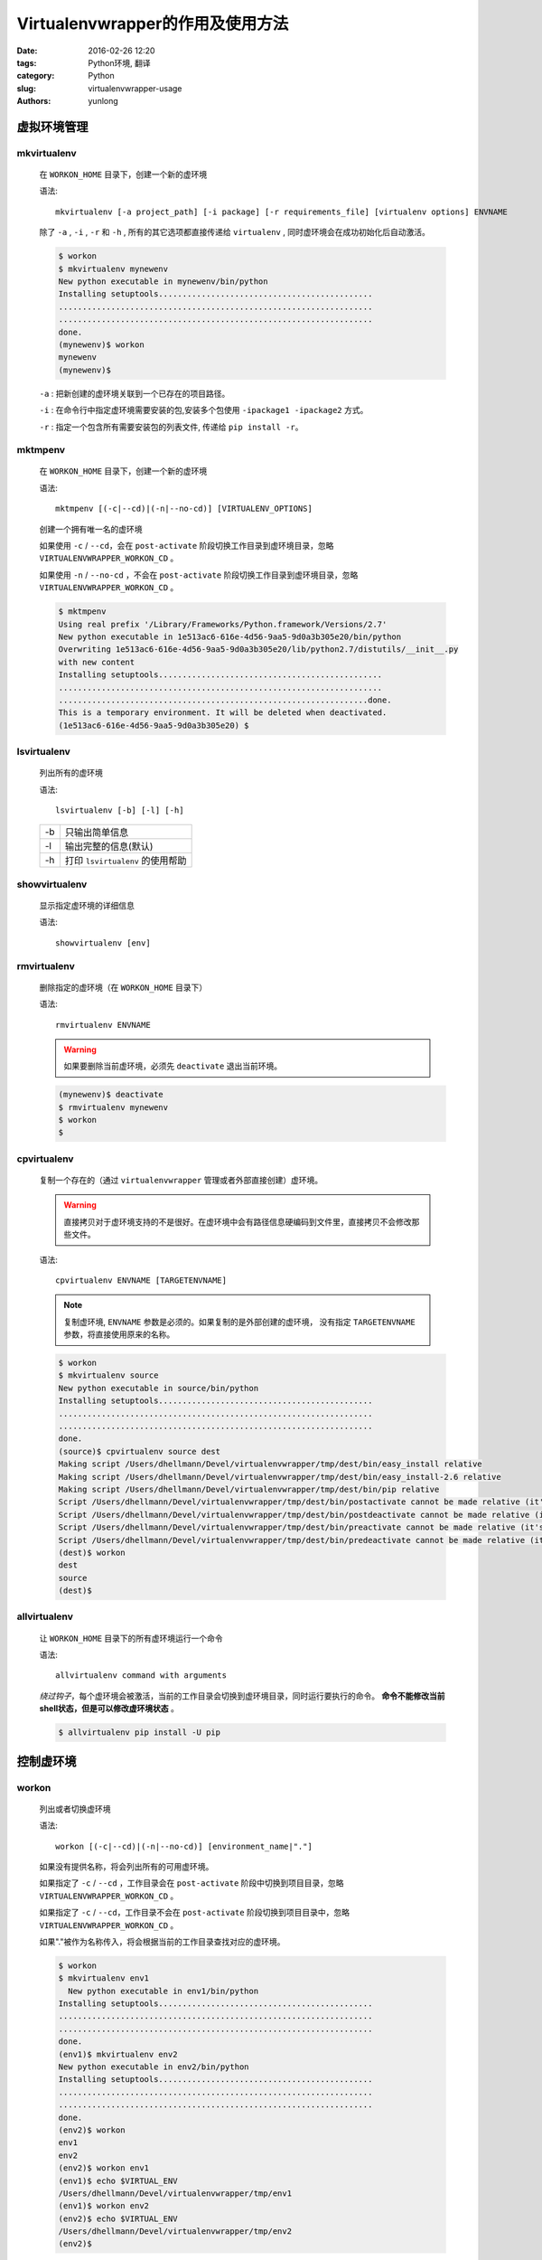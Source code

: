 Virtualenvwrapper的作用及使用方法
###################################

:date: 2016-02-26 12:20
:tags: Python环境, 翻译
:category: Python
:slug: virtualenvwrapper-usage
:authors: yunlong


虚拟环境管理
------------

mkvirtualenv
^^^^^^^^^^^^^

    在 ``WORKON_HOME`` 目录下，创建一个新的虚环境

    语法::

        mkvirtualenv [-a project_path] [-i package] [-r requirements_file] [virtualenv options] ENVNAME

    除了 ``-a`` , ``-i`` , ``-r`` 和 ``-h`` , 所有的其它选项都直接传递给 ``virtualenv`` , 同时虚环境会在成功初始化后自动激活。

    .. code-block:: bash

        $ workon
        $ mkvirtualenv mynewenv
        New python executable in mynewenv/bin/python
        Installing setuptools.............................................
        ..................................................................
        ..................................................................
        done.
        (mynewenv)$ workon
        mynewenv
        (mynewenv)$

    ``-a`` : 把新创建的虚环境关联到一个已存在的项目路径。

    ``-i`` : 在命令行中指定虚环境需要安装的包,安装多个包使用 ``-ipackage1 -ipackage2`` 方式。

    ``-r`` : 指定一个包含所有需要安装包的列表文件, 传递给 ``pip install -r``。


mktmpenv
^^^^^^^^^

    在 ``WORKON_HOME`` 目录下，创建一个新的虚环境

    语法::

        mktmpenv [(-c|--cd)|(-n|--no-cd)] [VIRTUALENV_OPTIONS]

    创建一个拥有唯一名的虚环境

    如果使用 ``-c`` / ``--cd``，会在 ``post-activate`` 阶段切换工作目录到虚环境目录，忽略 ``VIRTUALENVWRAPPER_WORKON_CD`` 。

    如果使用 ``-n`` / ``--no-cd`` ，不会在 ``post-activate`` 阶段切换工作目录到虚环境目录，忽略 ``VIRTUALENVWRAPPER_WORKON_CD`` 。

    .. code-block:: bash

        $ mktmpenv
        Using real prefix '/Library/Frameworks/Python.framework/Versions/2.7'
        New python executable in 1e513ac6-616e-4d56-9aa5-9d0a3b305e20/bin/python
        Overwriting 1e513ac6-616e-4d56-9aa5-9d0a3b305e20/lib/python2.7/distutils/__init__.py
        with new content
        Installing setuptools...............................................
        ....................................................................
        .................................................................done.
        This is a temporary environment. It will be deleted when deactivated.
        (1e513ac6-616e-4d56-9aa5-9d0a3b305e20) $


lsvirtualenv
^^^^^^^^^^^^^

    列出所有的虚环境

    语法::

        lsvirtualenv [-b] [-l] [-h]

    ==== ================================
    -b   只输出简单信息
    -l   输出完整的信息(默认)
    -h   打印 ``lsvirtualenv`` 的使用帮助
    ==== ================================


showvirtualenv
^^^^^^^^^^^^^^^

    显示指定虚环境的详细信息

    语法::

        showvirtualenv [env]


rmvirtualenv
^^^^^^^^^^^^^

    删除指定的虚环境（在 ``WORKON_HOME`` 目录下）

    语法::

        rmvirtualenv ENVNAME

    .. warning::

        如果要删除当前虚环境，必须先 ``deactivate`` 退出当前环境。

    .. code-block:: bash

        (mynewenv)$ deactivate
        $ rmvirtualenv mynewenv
        $ workon
        $


cpvirtualenv
^^^^^^^^^^^^^

    复制一个存在的（通过 ``virtualenvwrapper`` 管理或者外部直接创建）虚环境。

    .. warning::

        直接拷贝对于虚环境支持的不是很好。在虚环境中会有路径信息硬编码到文件里，直接拷贝不会修改那些文件。

    语法::

        cpvirtualenv ENVNAME [TARGETENVNAME]

    .. note::

        复制虚环境, ``ENVNAME`` 参数是必须的。如果复制的是外部创建的虚环境，
        没有指定 ``TARGETENVNAME`` 参数，将直接使用原来的名称。

    .. code-block:: bash

        $ workon
        $ mkvirtualenv source
        New python executable in source/bin/python
        Installing setuptools.............................................
        ..................................................................
        ..................................................................
        done.
        (source)$ cpvirtualenv source dest
        Making script /Users/dhellmann/Devel/virtualenvwrapper/tmp/dest/bin/easy_install relative
        Making script /Users/dhellmann/Devel/virtualenvwrapper/tmp/dest/bin/easy_install-2.6 relative
        Making script /Users/dhellmann/Devel/virtualenvwrapper/tmp/dest/bin/pip relative
        Script /Users/dhellmann/Devel/virtualenvwrapper/tmp/dest/bin/postactivate cannot be made relative (it's not a normal script that starts with #!/Users/dhellmann/Devel/virtualenvwrapper/tmp/dest/bin/python)
        Script /Users/dhellmann/Devel/virtualenvwrapper/tmp/dest/bin/postdeactivate cannot be made relative (it's not a normal script that starts with #!/Users/dhellmann/Devel/virtualenvwrapper/tmp/dest/bin/python)
        Script /Users/dhellmann/Devel/virtualenvwrapper/tmp/dest/bin/preactivate cannot be made relative (it's not a normal script that starts with #!/Users/dhellmann/Devel/virtualenvwrapper/tmp/dest/bin/python)
        Script /Users/dhellmann/Devel/virtualenvwrapper/tmp/dest/bin/predeactivate cannot be made relative (it's not a normal script that starts with #!/Users/dhellmann/Devel/virtualenvwrapper/tmp/dest/bin/python)
        (dest)$ workon
        dest
        source
        (dest)$


allvirtualenv
^^^^^^^^^^^^^^

    让 ``WORKON_HOME`` 目录下的所有虚环境运行一个命令

    语法::

        allvirtualenv command with arguments

    *绕过钩子*，每个虚环境会被激活，当前的工作目录会切换到虚环境目录，同时运行要执行的命令。
    **命令不能修改当前shell状态，但是可以修改虚环境状态** 。

    .. code-block:: bash

        $ allvirtualenv pip install -U pip


控制虚环境
----------

workon
^^^^^^

    列出或者切换虚环境

    语法::

        workon [(-c|--cd)|(-n|--no-cd)] [environment_name|"."]

    如果没有提供名称，将会列出所有的可用虚环境。

    如果指定了 ``-c`` / ``--cd`` ，工作目录会在 ``post-activate`` 阶段中切换到项目目录，忽略 ``VIRTUALENVWRAPPER_WORKON_CD`` 。

    如果指定了 ``-c`` / ``--cd``，工作目录不会在 ``post-activate`` 阶段切换到项目目录中，忽略 ``VIRTUALENVWRAPPER_WORKON_CD`` 。

    如果"."被作为名称传入，将会根据当前的工作目录查找对应的虚环境。

    .. code-block:: bash

        $ workon
        $ mkvirtualenv env1
          New python executable in env1/bin/python
        Installing setuptools.............................................
        ..................................................................
        ..................................................................
        done.
        (env1)$ mkvirtualenv env2
        New python executable in env2/bin/python
        Installing setuptools.............................................
        ..................................................................
        ..................................................................
        done.
        (env2)$ workon
        env1
        env2
        (env2)$ workon env1
        (env1)$ echo $VIRTUAL_ENV
        /Users/dhellmann/Devel/virtualenvwrapper/tmp/env1
        (env1)$ workon env2
        (env2)$ echo $VIRTUAL_ENV
        /Users/dhellmann/Devel/virtualenvwrapper/tmp/env2
        (env2)$


deactivate
^^^^^^^^^^^

    退出当前虚环境

    语法::

        deactivate

    .. note::

        这个命令是 ``virtualenv`` 的一个命令，但是像 ``activate`` 一样， 被封装提供了之前或之后的钩子来处理额外的操作。

    .. code-block:: bash

        $ workon
        $ echo $VIRTUAL_ENV

        $ mkvirtualenv env1
        New python executable in env1/bin/python
        Installing setuptools.............................................
        ..................................................................
        ..................................................................
        done.
        (env1)$ echo $VIRTUAL_ENV
        /Users/dhellmann/Devel/virtualenvwrapper/tmp/env1
        (env1)$ deactivate
        $ echo $VIRTUAL_ENV

        $


快速定位到虚环境
----------------


cdvirtualenv
^^^^^^^^^^^^^

    改变当前的工作目录到虚环境目录( ``VIRTUAL_ENV`` )

    语法::

        cdvirtualenv [subdir]

    调用 ``cdvirtualenv`` 改变当前的工作目录到虚环境目录，也可以指定到虚环境目录中的子目录。

    .. code-block:: bash

        $ mkvirtualenv env1
        New python executable in env1/bin/python
        Installing setuptools.............................................
        ..................................................................
        ..................................................................
        done.
        (env1)$ echo $VIRTUAL_ENV
        /Users/dhellmann/Devel/virtualenvwrapper/tmp/env1
        (env1)$ cdvirtualenv
        (env1)$ pwd
        /Users/dhellmann/Devel/virtualenvwrapper/tmp/env1
        (env1)$ cdvirtualenv bin
        (env1)$ pwd
        /Users/dhellmann/Devel/virtualenvwrapper/tmp/env1/bin


cdsitepackages
^^^^^^^^^^^^^^^

    改变当前的工作目录到虚环境目录( ``VIRTUAL_ENV`` )中的 ``site-packages`` 目录。

    语法::

        cdsitepackages [subdir]

    因为 ``site-packages`` 的精确路径依赖于Python版本，
    ``cdsitepackages`` 提供了一个快捷切换 ``cdvirtualenv lib/python${pyvers}/site-packages`` 的方式。
    也可以指定一个 ``site-packages`` 中的子目录作为参数。

    .. code-block:: bash

        $ mkvirtualenv env1
        New python executable in env1/bin/python
        Installing setuptools.............................................
        ..................................................................
        ..................................................................
        done.
        (env1)$ echo $VIRTUAL_ENV
        /Users/dhellmann/Devel/virtualenvwrapper/tmp/env1
        (env1)$ cdsitepackages PyMOTW/bisect/
        (env1)$ pwd
        /Users/dhellmann/Devel/virtualenvwrapper/tmp/env1/lib/python2.6/site-packages/PyMOTW/bisect


lssitepackages
^^^^^^^^^^^^^^^

    列出当前虚环境 ``site-packages`` 目录中的内容

    语法::

        lssitepackages

    .. code-block:: bash

        $ mkvirtualenv env1
        New python executable in env1/bin/python
        Installing setuptools.............................................
        ..................................................................
        ..................................................................
        done.
        (env1)$ $ workon env1
        (env1)$ lssitepackages
        setuptools-0.6.10-py2.6.egg     pip-0.6.3-py2.6.egg
        easy-install.pth                setuptools.pth


路径管理
--------


add2virtualenv
^^^^^^^^^^^^^^^

    把目录添加到当前虚环境的Python PATH中

    语法::

        add2virtualenv directory1 directory2 ...

    有时需要共享不在系统 ``site-packages`` 目录中的第三方库，可能需要在每个虚环境中安装同样的库。
    一个解决办法是做软链接到虚环境的 ``site-packages`` 目录，但是另一种推荐的方法是通过.pth文件，
    添加额外的目录到 ``PYTHONPATH`` 中。

    1. 从项目中抽取源码，例如Django
    #. 运行 ``add2virtualenv path_to_source``
    #. 运行 ``add2virtualenv.``
    #. 打印出使用信息和外部路径

    目录列表被添加到 ``site-packages`` 中的 ``_virtualenv_path_extensions.pth`` 文件。


toggleglobalsitepackages
^^^^^^^^^^^^^^^^^^^^^^^^^^

    控制当前虚环境是否可以访问全局Python ``site-packages`` 目录中的第三方库

    语法::

        toggleglobalsitepackages [-q]

    默认输出虚环境的新状态，使用 ``-q`` 关闭输出.


项目路径管理
-------------


mkproject
^^^^^^^^^^

    在 ``WORKON_HOME`` 中创建虚环境，在 ``PROJECT_HOME`` 中创建项目目录

    语法::

        mkproject [-f|--force] [-t template] [virtualenv_options] ENVNAME

    ``-f`` ``--force`` 即使项目目录存在，也创建虚环境

    在创建新项目时，``template`` 选项可以重复多个。多个模板按照命令行中的顺序被应用。所有其他的可选项都会被传递给 ``mkvirtualenv``。

    .. code-block:: bash

        $ mkproject myproj
        New python executable in myproj/bin/python
        Installing setuptools.............................................
        ..................................................................
        ..................................................................
        done.
        Creating /Users/dhellmann/Devel/myproj
        (myproj)$ pwd
        /Users/dhellmann/Devel/myproj
        (myproj)$ echo $VIRTUAL_ENV
        /Users/dhellmann/Envs/myproj
        (myproj)$


setvirtualenvproject
^^^^^^^^^^^^^^^^^^^^^^

    绑定一个已有的虚环境到一个已有的项目。

    语法::

        setvirtualenvproject [virtualenv_path project_path]

    ``setvirtualenvproject`` 的参数是虚环境和项目的完整路径。如果关联成功，对应的虚环境也会被激活。

    .. code-block:: bash

        $ mkproject myproj
        New python executable in myproj/bin/python
        Installing setuptools.............................................
        ..................................................................
        ..................................................................
        done.
        Creating /Users/dhellmann/Devel/myproj
        (myproj)$ mkvirtualenv myproj_new_libs
        New python executable in myproj/bin/python
        Installing setuptools.............................................
        ..................................................................
        ..................................................................
        done.
        Creating /Users/dhellmann/Devel/myproj
        (myproj_new_libs)$ setvirtualenvproject $VIRTUAL_ENV $(pwd)

    如果没有参数，当前的虚环境和工作目录被使用。

    一个项目可以被多个虚环境绑定。这样可以方便的测试不同版本的python和第三方依赖库对项目的影响。


cdproject
^^^^^^^^^^

    改变当前工作目录到当前虚环境绑定的项目目录

    语法::

        cdproject


管理安装包
-----------


wipeenv
^^^^^^^^

    删除当前虚环境中的所有已安装的第三方依赖包

    语法::

        wipeenv


其它命令
--------


virtualenvwrapper
^^^^^^^^^^^^^^^^^^^

    打印命令列表和使用方法

    语法::

        virtualenvwrapper
